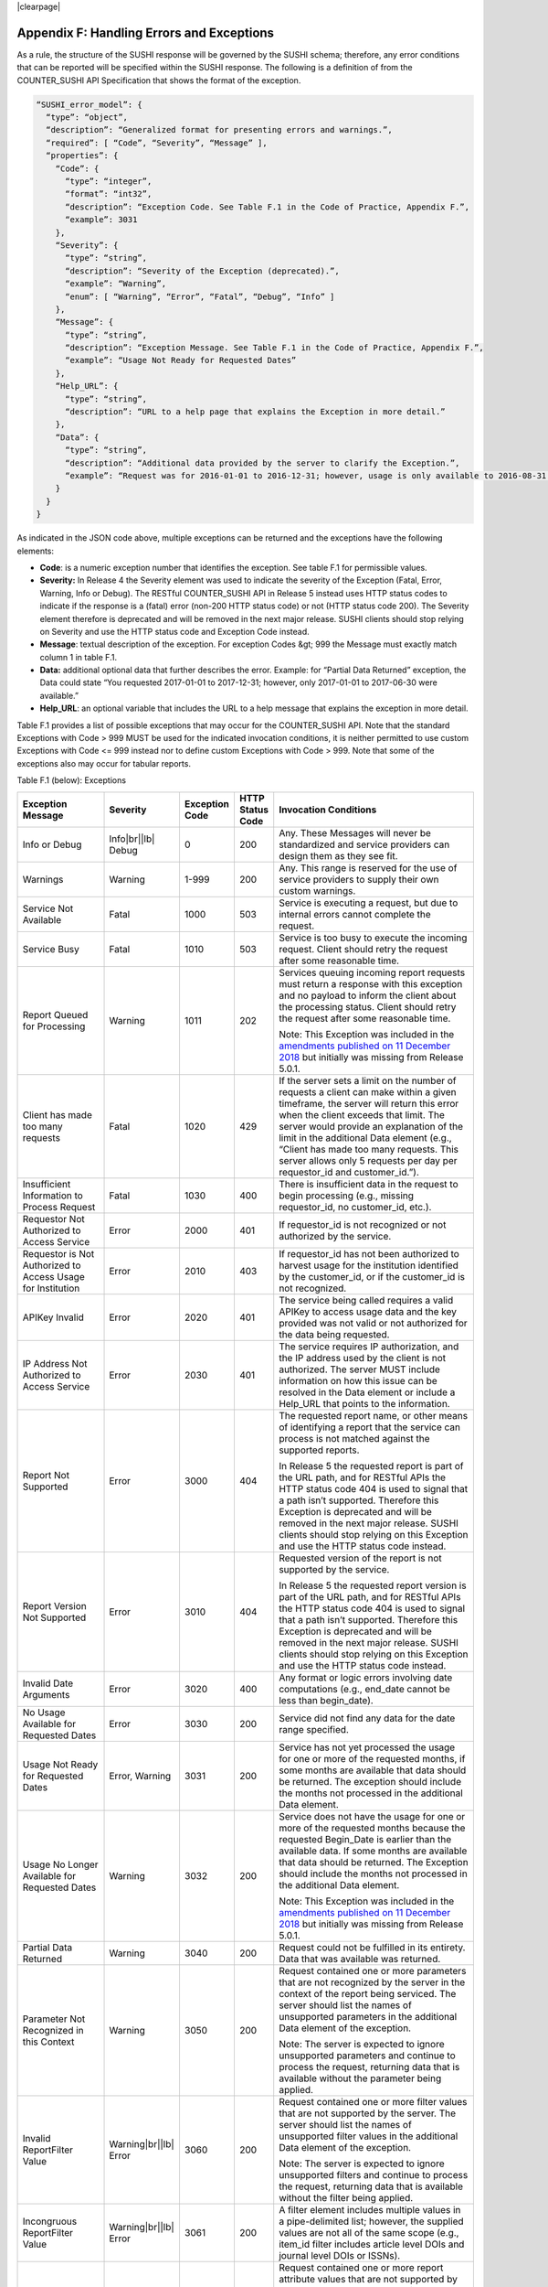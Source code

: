 .. The COUNTER Code of Practice Release 5 © 2017-2021 by COUNTER
   is licensed under CC BY-SA 4.0. To view a copy of this license,
   visit https://creativecommons.org/licenses/by-sa/4.0/

|clearpage|

.. _appendix-f:

Appendix F: Handling Errors and Exceptions
==========================================

As a rule, the structure of the SUSHI response will be governed by the SUSHI schema; therefore, any error conditions that can be reported will be specified within the SUSHI response. The following is a definition of from the COUNTER_SUSHI API Specification that shows the format of the exception.

.. code-block:: json-object

   “SUSHI_error_model”: {
     “type”: “object”,
     “description”: “Generalized format for presenting errors and warnings.”,
     “required”: [ “Code”, “Severity”, “Message” ],
     “properties”: {
       “Code”: {
         “type”: “integer”,
         “format”: “int32”,
         “description”: “Exception Code. See Table F.1 in the Code of Practice, Appendix F.”,
         “example”: 3031
       },
       “Severity”: {
         “type”: “string”,
         “description”: “Severity of the Exception (deprecated).”,
         “example”: “Warning”,
         “enum”: [ “Warning”, “Error”, “Fatal”, “Debug”, “Info” ]
       },
       “Message”: {
         “type”: “string”,
         “description”: “Exception Message. See Table F.1 in the Code of Practice, Appendix F.”,
         “example”: “Usage Not Ready for Requested Dates”
       },
       “Help_URL”: {
         “type”: “string”,
         “description”: “URL to a help page that explains the Exception in more detail.”
       },
       “Data”: {
         “type”: “string”,
         “description”: “Additional data provided by the server to clarify the Exception.”,
         “example”: “Request was for 2016-01-01 to 2016-12-31; however, usage is only available to 2016-08-31.”
       }
     }
   }

As indicated in the JSON code above, multiple exceptions can be returned and the exceptions have the following elements:

* **Code**: is a numeric exception number that identifies the exception. See table F.1 for permissible values.
* **Severity:** In Release 4 the Severity element was used to indicate the severity of the Exception (Fatal, Error, Warning, Info or Debug). The RESTful COUNTER_SUSHI API in Release 5 instead uses HTTP status codes to indicate if the response is a (fatal) error (non-200 HTTP status code) or not (HTTP status code 200). The Severity element therefore is deprecated and will be removed in the next major release. SUSHI clients should stop relying on Severity and use the HTTP status code and Exception Code instead.
* **Message**: textual description of the exception. For exception Codes &gt; 999 the Message must exactly match column 1 in table F.1.
* **Data:** additional optional data that further describes the error. Example: for “Partial Data Returned” exception, the Data could state “You requested 2017-01-01 to 2017-12-31; however, only 2017-01-01 to 2017-06-30 were available.”
* **Help_URL**: an optional variable that includes the URL to a help message that explains the exception in more detail.

Table F.1 provides a list of possible exceptions that may occur for the COUNTER_SUSHI API. Note that the standard Exceptions with Code > 999 MUST be used for the indicated invocation conditions, it is neither permitted to use custom Exceptions with Code <= 999 instead nor to define custom Exceptions with Code > 999. Note that some of the exceptions also may occur for tabular reports.

Table F.1 (below): Exceptions

.. only:: latex

   .. tabularcolumns:: |>{\raggedright\arraybackslash}\Y{0.21}|>{\raggedright\arraybackslash}\Y{0.11}|>{\raggedright\arraybackslash}\Y{0.12}|>{\raggedright\arraybackslash}\Y{0.09}|>{\parskip=\tparskip}\Y{0.47}|

.. list-table::
   :class: longtable
   :widths: 20 9 10 7 54
   :header-rows: 1

   * - Exception Message
     - Severity
     - Exception Code
     - HTTP Status Code
     - Invocation Conditions

   * - Info or Debug
     - Info\ |br|\ |lb|
       Debug
     - 0
     - 200
     - Any. These Messages will never be standardized and service providers can design them as they see fit.

   * - Warnings
     - Warning
     - 1-999
     - 200
     - Any. This range is reserved for the use of service providers to supply their own custom warnings.

   * - Service Not Available
     - Fatal
     - 1000
     - 503
     - Service is executing a request, but due to internal errors cannot complete the request.

   * - Service Busy
     - Fatal
     - 1010
     - 503
     - Service is too busy to execute the incoming request. Client should retry the request after some reasonable time.

   * - Report Queued for Processing
     - Warning
     - 1011
     - 202
     - Services queuing incoming report requests must return a response with this exception and no payload to inform the client about the processing status. Client should retry the request after some reasonable time.

       Note: This Exception was included in the `amendments published on 11 December 2018 <https://www.projectcounter.org/amendments-clarifications-code-practice-release-5/>`__ but initially was missing from Release 5.0.1.

   * - Client has made too many requests
     - Fatal
     - 1020
     - 429
     - If the server sets a limit on the number of requests a client can make within a given timeframe, the server will return this error when the client exceeds that limit. The server would provide an explanation of the limit in the additional Data element (e.g., “Client has made too many requests. This server allows only 5 requests per day per requestor_id and customer_id.”).

   * - Insufficient Information to Process Request
     - Fatal
     - 1030
     - 400
     - There is insufficient data in the request to begin processing (e.g., missing requestor_id, no customer_id, etc.).

   * - Requestor Not Authorized to Access Service
     - Error
     - 2000
     - 401
     - If requestor_id is not recognized or not authorized by the service.

   * - Requestor is Not Authorized to Access Usage for Institution
     - Error
     - 2010
     - 403
     - If requestor_id has not been authorized to harvest usage for the institution identified by the customer_id, or if the customer_id is not recognized.

   * - APIKey Invalid
     - Error
     - 2020
     - 401
     - The service being called requires a valid APIKey to access usage data and the key provided was not valid or not authorized for the data being requested.

   * - IP Address Not Authorized to Access Service
     - Error
     - 2030
     - 401
     - The service requires IP authorization, and the IP address used by the client is not authorized. The server MUST include information on how this issue can be resolved in the Data element or include a Help_URL that points to the information.

   * - Report Not Supported
     - Error
     - 3000
     - 404
     - The requested report name, or other means of identifying a report that the service can process is not matched against the supported reports.

       In Release 5 the requested report is part of the URL path, and for RESTful APIs the HTTP status code 404 is used to signal that a path isn’t supported. Therefore this Exception is deprecated and will be removed in the next major release. SUSHI clients should stop relying on this Exception and use the HTTP status code instead.

   * - Report Version Not Supported
     - Error
     - 3010
     - 404
     - Requested version of the report is not supported by the service.

       In Release 5 the requested report version is part of the URL path, and for RESTful APIs the HTTP status code 404 is used to signal that a path isn’t supported. Therefore this Exception is deprecated and will be removed in the next major release. SUSHI clients should stop relying on this Exception and use the HTTP status code instead.

   * - Invalid Date Arguments
     - Error
     - 3020
     - 400
     - Any format or logic errors involving date computations (e.g., end_date cannot be less than begin_date).

   * - No Usage Available for Requested Dates
     - Error
     - 3030
     - 200
     - Service did not find any data for the date range specified.

   * - Usage Not Ready for Requested Dates
     - Error, Warning
     - 3031
     - 200
     - Service has not yet processed the usage for one or more of the requested months, if some months are available that data should be returned. The exception should include the months not processed in the additional Data element.

   * - Usage No Longer Available for Requested Dates
     - Warning
     - 3032
     - 200
     - Service does not have the usage for one or more of the requested months because the requested Begin_Date is earlier than the available data. If some months are available that data should be returned. The Exception should include the months not processed in the additional Data element.

       Note: This Exception was included in the `amendments published on 11 December 2018 <https://www.projectcounter.org/amendments-clarifications-code-practice-release-5/>`__ but initially was missing from Release 5.0.1.

   * - Partial Data Returned
     - Warning
     - 3040
     - 200
     - Request could not be fulfilled in its entirety. Data that was available was returned.

   * - Parameter Not Recognized in this Context
     - Warning
     - 3050
     - 200
     - Request contained one or more parameters that are not recognized by the server in the context of the report being serviced. The server should list the names of unsupported parameters in the additional Data element of the exception.

       Note: The server is expected to ignore unsupported parameters and continue to process the request, returning data that is available without the parameter being applied.

   * - Invalid ReportFilter Value
     - Warning\ |br|\ |lb|
       Error
     - 3060
     - 200
     - Request contained one or more filter values that are not supported by the server. The server should list the names of unsupported filter values in the additional Data element of the exception.

       Note: The server is expected to ignore unsupported filters and continue to process the request, returning data that is available without the filter being applied.

   * - Incongruous ReportFilter Value
     - Warning\ |br|\ |lb|
       Error
     - 3061
     - 200
     - A filter element includes multiple values in a pipe-delimited list; however, the supplied values are not all of the same scope (e.g., item_id filter includes article level DOIs and journal level DOIs or ISSNs).

   * - Invalid ReportAttribute Value
     - Warning\ |br|\ |lb|
       Error
     - 3062
     - 200
     - Request contained one or more report attribute values that are not supported by the server. The server should list the names of unsupported report attribute values in the additional Data element of the exception.

       Note: The server is expected to ignore unsupported report attributes and continue to process the request, returning data that is available without the report attribute being applied.

   * - Required ReportFilter Missing
     - Warning\ |br|\ |lb|
       Error
     - 3070
     - 200
     - A required filter was not included in the request. Which filters are required will depend on the report and the service being called. For example, if the service requires that the request define the Platform name and no Platform filter is included, an exception would be returned. In general, the omission of a required filter would be viewed as an <em>Error</em>; however, if the service is able to process the request using a default value then a <em>Warning</em> can be returned. The additional Data element of the exception should name the missing filter.

Note 1: An Error does not interrupt completion of the transaction (in the sense of a programmatic failure), although it may not return the expected report for the reason that is identified. A Fatal exception does not complete the transaction; the problem may be temporary and a retry could be successful.

Note 2: Optional response: Service may respond with the additional exception of Info level and include additional information in the Message. For example, if the client is requesting data for a date range where the begin_date is before what the service offers, the service might include a HelpURL that can provide more information about supported dates.

Note 3: If multiple exceptions are discovered, each exception should be returned in its own element.

Note 4: Clarifying details about an exception (e.g., the filter that was missing or deemed invalid should be added to the Data element or, for custom warnings, the Message element of the exception so that the caller knows what to correct).

Note 5: If the caller gets the baseURL, the version, or method wrong, the expectation is that they will receive an HTTP 404 error since the specified path is not valid.

